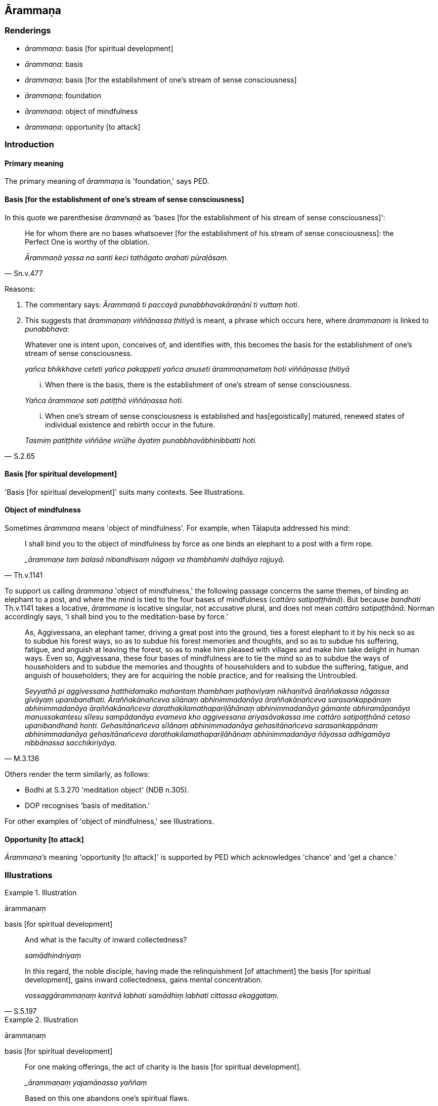 == Ārammaṇa

=== Renderings

- _ārammaṇa_: basis [for spiritual development]

- _ārammaṇa_: basis

- _ārammaṇa_: basis [for the establishment of one's stream of sense 
consciousness]

- _ārammaṇa_: foundation

- _ārammaṇa_: object of mindfulness

- _ārammaṇa_: opportunity [to attack]

=== Introduction

==== Primary meaning

The primary meaning of _ārammaṇa_ is 'foundation,' says PED.

==== Basis [for the establishment of one's stream of sense consciousness]

In this quote we parenthesise _ārammaṇā_ as 'bases [for the establishment 
of his stream of sense consciousness]':

[quote, Sn.v.477]
____
He for whom there are no bases whatsoever [for the establishment of his stream 
of sense consciousness]: the Perfect One is worthy of the oblation.

_Ārammaṇā yassa na santi keci tathāgato arahati pūraḷāsaṃ._
____

Reasons:

1. The commentary says: _Ārammaṇā ti paccayā punabbhavakāraṇānī ti 
vuttaṃ hoti_.

2. This suggests that _ārammaṇaṃ viññāṇassa ṭhitiyā_ is meant, a 
phrase which occurs here, where _ārammaṇaṃ_ is linked to _punabbhava_:

____
Whatever one is intent upon, conceives of, and identifies with, this becomes 
the basis for the establishment of one's stream of sense consciousness.

_yañca bhikkhave ceteti yañca pakappeti yañca anuseti ārammaṇametaṃ 
hoti viññāṇassa ṭhitiyā_
____

____
... When there is the basis, there is the establishment of one's stream of 
sense consciousness.

_Yañca ārammaṇe sati patiṭṭhā viññāṇassa hoti._
____

[quote, S.2.65]
____
... When one's stream of sense consciousness is established and has 
&#8203;[egoistically] matured, renewed states of individual existence and rebirth 
occur in the future.

_Tasmiṃ patiṭṭhite viññāṇe virūḷhe āyatiṃ 
punabbhavābhinibbatti hoti._
____

==== Basis [for spiritual development]

'Basis [for spiritual development]' suits many contexts. See Illustrations.

==== Object of mindfulness

Sometimes _ārammaṇa_ means 'object of mindfulness'. For example, when 
Tāḷapuṭa addressed his mind:

[quote, Th.v.1141]
____
I shall bind you to the object of mindfulness by force as one binds an elephant 
to a post with a firm rope.

__ārammaṇe taṃ balasā nibandhisaṃ nāgaṃ va thambhamhi daḷhāya 
rajjuyā._
____

To support us calling _ārammaṇa_ 'object of mindfulness,' the following 
passage concerns the same themes, of binding an elephant to a post, and where 
the mind is tied to the four bases of mindfulness (_cattāro 
satipaṭṭhānā_). But because _bandhati_ Th.v.1141 takes a locative, 
_ārammaṇe_ is locative singular, not accusative plural, and does not mean 
_cattāro satipaṭṭhānā_. Norman accordingly says, 'I shall bind you to 
the meditation-base by force.'

[quote, M.3.136]
____
As, Aggivessana, an elephant tamer, driving a great post into the ground, ties 
a forest elephant to it by his neck so as to subdue his forest ways, so as to 
subdue his forest memories and thoughts, and so as to subdue his suffering, 
fatigue, and anguish at leaving the forest, so as to make him pleased with 
villages and make him take delight in human ways. Even so, Aggivessana, these 
four bases of mindfulness are to tie the mind so as to subdue the ways of 
householders and to subdue the memories and thoughts of householders and to 
subdue the suffering, fatigue, and anguish of householders; they are for 
acquiring the noble practice, and for realising the Untroubled.

_Seyyathā pi aggivessana hatthidamako mahantaṃ thambhaṃ paṭhaviyaṃ 
nikhaṇitvā āraññakassa nāgassa gīvāyaṃ upanibandhati. 
Āraññakānañceva sīlānaṃ abhinimmadanāya āraññakānañceva 
sarasaṅkappānaṃ abhinimmadanāya āraññakānañceva 
darathakilamathapariḷāhānaṃ abhinimmadanāya gāmante abhiramāpanāya 
manussakantesu sīlesu sampādanāya evameva kho aggivessana ariyasāvakassa 
ime cattāro satipaṭṭhānā cetaso upanibandhanā honti. Gehasitānañceva 
sīlānaṃ abhinimmadanāya gehasitānañceva sarasaṅkappānaṃ 
abhinimmadanāya gehasitānañceva darathakilamathapariḷāhānaṃ 
abhinimmadanāya ñāyassa adhigamāya nibbānassa sacchikiriyāya._
____

Others render the term similarly, as follows:

- Bodhi at S.3.270 'meditation object' (NDB n.305).

- DOP recognises 'basis of meditation.'

For other examples of 'object of mindfulness,' see Illustrations.

==== Opportunity [to attack]

_Ārammaṇa's_ meaning 'opportunity [to attack]' is supported by PED which 
acknowledges 'chance' and 'get a chance.'

=== Illustrations

.Illustration
====
ārammaṇaṃ

basis [for spiritual development]
====

____
And what is the faculty of inward collectedness?

_samādhindriyaṃ_
____

[quote, S.5.197]
____
In this regard, the noble disciple, having made the relinquishment [of 
attachment] the basis [for spiritual development], gains inward collectedness, 
gains mental concentration.

_vossaggārammaṇaṃ karitvā labhati samādhiṃ labhati cittassa 
ekaggataṃ._
____

.Illustration
====
ārammaṇaṃ

basis [for spiritual development]
====

____
For one making offerings, the act of charity is the basis [for spiritual 
development].

__ārammaṇaṃ yajamānassa yaññaṃ_
____

[quote, Sn.v.506]
____
Based on this one abandons one's spiritual flaws.

_ettha patiṭṭhāya jahāti dosaṃ._
____

.Illustration
====
ārammaṇaṃ

basis [for spiritual development]
====

____
We shall abide pervading that person with a mind of [unlimited, 
all-encompassing] goodwill,

_tañca puggalaṃ mettāsahagatena cetasā pharitvā viharissāma._
____

• With this as our basis [for spiritual development] * +
☸* _Tadārammaṇañca_

[quote, M.1.126]
____
we shall abide pervading the whole world [of beings] with a mind of [unlimited, 
all-encompassing] goodwill, vast, exalted, unlimited, free of unfriendliness 
and hostility.

_sabbāvantaṃ lokaṃ mettāsahagatena cetasā vipulena mahaggatena 
appamāṇena averena avyāpajjhena pharitvā viharissāmāti._
____

.Illustration
====
ārammaṇaṃ

basis [for spiritual development] (= anussati ṭhānāni)
====

____
Bhikkhus, there are these six bases of meditation

_Chayimāni bhikkhave anussati ṭhānāni. Katamāni cha_
____

____
In this regard, the noble disciple reflects on the Perfect One:'He is the 
Blessed One...

_tathāgataṃ anussarati: iti pi so bhagavā..._
____

[quote, A.3.313]
____
By making this [reflection] the basis [for spiritual development] some beings 
here are thereby purified.

_Idampi kho bhikkhave ārammaṇaṃ karitvā evamidhekacce sattā visujjhanti._
____

.Illustration
====
ārammaṇaṃ

basis [for spiritual development]
====

____
-- Tell me, All-Seeing Eye, a basis [for spiritual development] supported by 
which I might cross this [wretched] flood [of suffering].

_Ārammaṇaṃ brūhi samantacakkhu yaṃ nissito oghamimaṃ tareyyaṃ_
____

[quote, Sn.v.1069-70]
____
-- Being intent upon the perception of nonexistence, being mindful, with the 
help of the reflection 'It does not exist,' cross the flood [of suffering].

_Ākiñcaññaṃ pekkhamāno satimā natthī ti nissāya tarassu oghaṃ._
____

.Illustration
====
ārammaṇaṃ

basis
====

____
Bhikkhus, there are these two pleasures. What two?

_Dvemāni bhikkhave sukhāni._
____

[quote, A.1.81]
____
The pleasure with rapture as its basis, and the pleasure without rapture as its 
basis.

_sappītikārammaṇañca sukhaṃ nippītikārammaṇañca sukhaṃ._
____

.Illustration
====
ārammaṇaṃ

basis
====

____
Bhikkhus, there are these two pleasures. What two?

_Dvemāni bhikkhave sukhāni_
____

[quote, A.1.82]
____
The pleasure with the refined material states of awareness as its basis, and 
the pleasure with immaterial states of awareness as its basis.

_rūpārammaṇañca sukhaṃ arūpārammaṇañca sukhaṃ._
____

.Illustration
====
ārammaṇā

basis
====

[quote, A.1.83]
____
Bhikkhus, it is with what is originated as their basis that unvirtuous, 
spiritually unwholesome factors arise, not without what is originated.

_Saṅkhatārammaṇā bhikkhave uppajjanti pāpakā akusalā dhammā no 
asaṅkhatārammaṇā._
____

.Illustration
====
ārammaṇā

basis
====

____
Samiddhi, what is the basis upon which man's thoughts arise?

_kimārammaṇā samiddhi purisassa saṅkappavitakkā uppajjantī ti?_
____

[quote, A.4.385]
____
Denomination-and-bodily-form is the basis, bhante.

_nāmarūpārammaṇā bhante ti._
____

.Illustration
====
ārammaṇaṃ

basis
====

A layperson might establish a robe fund for a bhikkhu who is not a relative, 
thinking: 'Having purchased robe material with this fund, I will clothe the 
bhikkhu so and so.'

'For a bhikkhu' means

____
for the good of a bhikkhu

_bhikkhussatthāya_
____

[quote, Vin.3.216]
____
making a bhikkhu the basis [of the robe fund]

_bhikkhuṃ ārammaṇaṃ karitvā._
____

.Illustration
====
ārammaṇaṃ

foundation
====

____
There is that supreme state of deliverance (_tadāyatanaṃ_) where there is 
neither solidness, liquidness, warmth, nor gaseousness; no state of awareness 
of boundless space, no state of awareness of boundless mental consciousness, no 
state of awareness of nonexistence, no state of awareness neither having nor 
lacking perception; neither this world, nor a world beyond, nor both; neither 
sun nor moon.

_Atthi bhikkhave tadāyatanaṃ yattha neva paṭhavī na āpo na tejo na vāyo 
na ākāsānañcāyatanaṃ na viññāṇañcāyatanaṃ na 
ākiñcaññāyatanaṃ na nevasaññānāsaññāyatanaṃ nāyaṃ loko na 
paraloko na ubho candimasūriyā._
____

____
There, I declare, there is no coming, no going, no staying, no passing away, no 
being reborn.

_Tatrāpāhaṃ bhikkhave neva āgatiṃ vadāmi na gatiṃ na ṭhitiṃ na 
cutiṃ na upapattiṃ._
____

____
It is neither fixed, nor moving, and has no foundation

_appatiṭṭhaṃ appavattaṃ anārammaṇamevetaṃ_
____

[quote, Ud.80]
____
This is truly the end of suffering

_Esevanto dukkhassā ti._
____

.Illustration
====
ārammaṇaṃ

object of mindfulness
====

[quote, S.5.156]
____
While he is contemplating the nature of the body, there arises in him, with the 
body as the object of mindfulness, either bodily anguish, or mental 
sluggishness, or his mind is distracted outwardly.

_tassa kāye kāyānupassino viharato kāyārammaṇo vā uppajjati kāyasmiṃ 
pariḷāho cetaso vā līnattaṃ bahiddhā vā cittaṃ vikkhipati._
____

The sutta continues:

____
with sense impressions as the object of mindfulness

_vedanāsu vedanānupassino viharato vedanārammaṇo vā uppajjati kāyasmiṃ 
pariḷāho_
____

____
with the mind as the object of mindfulness

_citte cittānupassino viharato cittārammaṇo vā uppajjati kāyasmiṃ 
pariḷāho_
____

____
with certain objects of the systematic teachings as the object of mindfulness

_dhammesu dhammānupassino viharato dhammārammaṇo vā uppajjati kāyasmiṃ 
pariḷāho_
____

.Illustration
====
ārammaṇaṃ

opportunity [to attack]
====

[quote, D.3.58]
____
Keep to your own sphere of personal application, to your ancestral haunts. If 
you do so, Māra will not get his chance, his opportunity [to attack] you.

_Gocare bhikkhave caratha sake pettike visaye. Gocare bhikkhave carataṃ sake 
pettike visaye na lacchati māro otāraṃ na lacchati māro ārammaṇaṃ._
____

.Illustration
====
ārammaṇaṃ

opportunity [to attack]
====

Suppose, friends, there is a peaked house or a hall built of thickly packed 
clay and freshly plastered. If a man approaches it from the east with a blazing 
grass torch, or the west, the north, south, from below, or above, whichever way 
he approaches it:

[quote, S.4.187]
____
the fire does not get its chance, its opportunity [to attack] the building.

_neva labhetha aggi otāraṃ na labhetha aggi ārammaṇaṃ._
____

.Illustration
====
ārammaṇaṃ

opportunity [to attack]
====

____
Bhikkhus, at the present time the Licchavis dwell using blocks of wood as 
cushions; they are diligently and vigorously applied to the practice of 
archery. With these, King Ajātasattu of Magadha, the son of Queen Videha, has 
no chance, no opportunity [to attack] them.

_na labhati otāraṃ na labhati ārammaṇaṃ_
____

But in the future the Licchavis will become delicate, with soft and tender 
hands and feet; they will sleep until sunrise on soft beds with pillows of 
cotton wool. Then King Ajātasattu of Magadha will get his chance, his 
opportunity [to attack] them (S.2.268).

